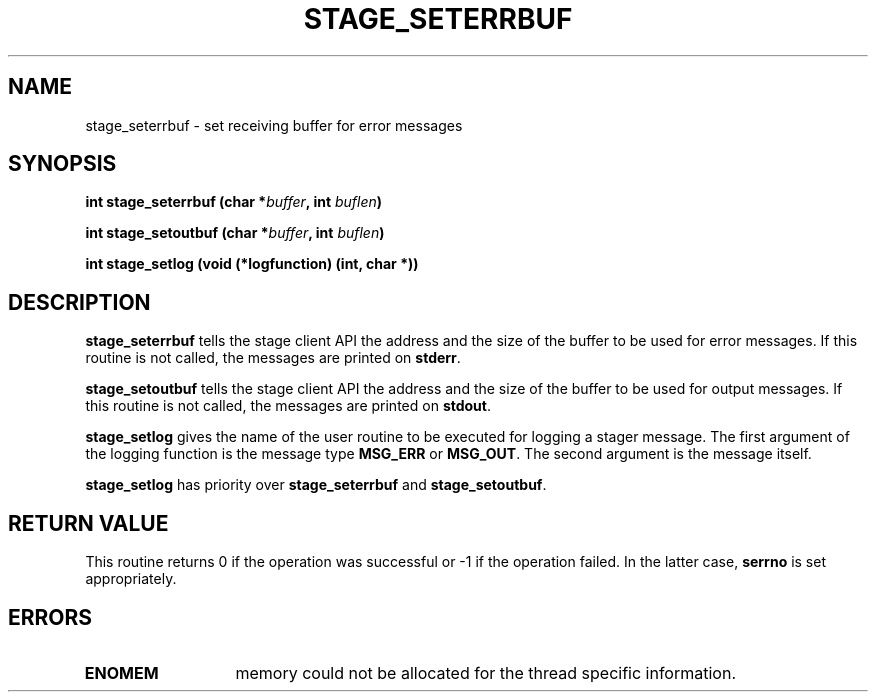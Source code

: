 .\" @(#)$RCSfile: stage_seterrbuf.man,v $ $Revision: 1.1 $ $Date: 2001/03/28 09:03:57 $ CERN IT-PDP/DM Jean-Philippe Baud
.\" Copyright (C) 2001 by CERN/IT/PDP/DM
.\" All rights reserved
.\"
.TH STAGE_SETERRBUF 3 "$Date: 2001/03/28 09:03:57 $" CASTOR "stage Library Functions"
.SH NAME
stage_seterrbuf \- set receiving buffer for error messages
.SH SYNOPSIS
.BI "int stage_seterrbuf (char *" buffer ,
.BI "int " buflen )
.LP
.BI "int stage_setoutbuf (char *" buffer ,
.BI "int " buflen )
.LP
.BI "int stage_setlog (void (*logfunction) (int, char *))
.SH DESCRIPTION
.B stage_seterrbuf
tells the stage client API the address and the size of the buffer
to be used for error messages. If this routine is not called, the messages
are printed on
.BR stderr .
.LP
.B stage_setoutbuf
tells the stage client API the address and the size of the buffer
to be used for output messages. If this routine is not called, the messages
are printed on
.BR stdout .
.LP
.B stage_setlog
gives the name of the user routine to be executed for logging a stager message.
The first argument of the logging function is the message type
.B MSG_ERR
or
.BR MSG_OUT .
The second argument is the message itself.
.LP 
.B stage_setlog
has priority over
.B stage_seterrbuf
and
.BR stage_setoutbuf .
.SH RETURN VALUE
This routine returns 0 if the operation was successful or -1 if the operation
failed. In the latter case,
.B serrno
is set appropriately.
.SH ERRORS
.TP 1.3i
.B ENOMEM
memory could not be allocated for the thread specific information.
